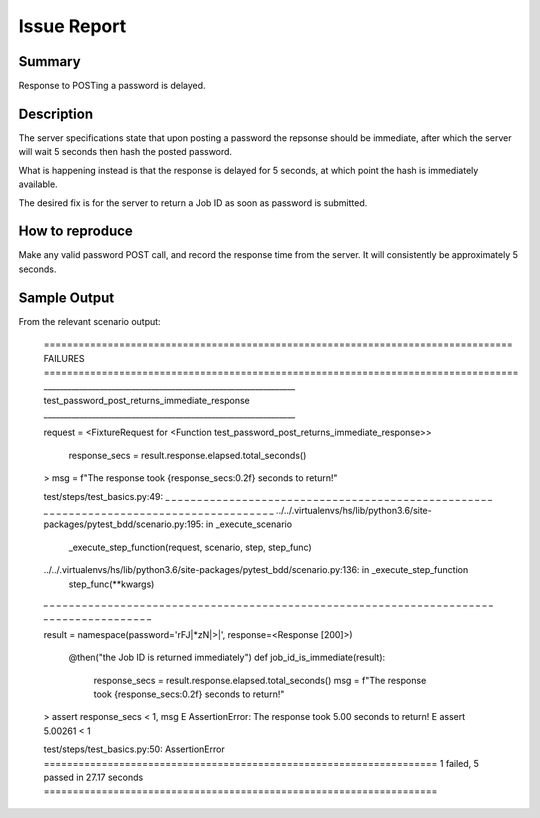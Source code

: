 Issue Report
============

Summary
-------
Response to POSTing a password is delayed.

Description
-----------
The server specifications state that
upon posting a password the repsonse should be immediate,
after which the server will wait 5 seconds
then hash the posted password.

What is happening instead is that the response is delayed
for 5 seconds, at which point the hash is immediately available.

The desired fix is for the server to return a Job ID
as soon as password is submitted.

How to reproduce
----------------
Make any valid password POST call,
and record the response time from the server.
It will consistently be approximately 5 seconds.

Sample Output
-------------

From the relevant scenario output:

    ================================================================================= FAILURES ==================================================================================
    _______________________________________________________________ test_password_post_returns_immediate_response _______________________________________________________________

    request = <FixtureRequest for <Function test_password_post_returns_immediate_response>>

        response_secs = result.response.elapsed.total_seconds()
    >   msg = f"The response took {response_secs:0.2f} seconds to return!"

    test/steps/test_basics.py:49:
    _ _ _ _ _ _ _ _ _ _ _ _ _ _ _ _ _ _ _ _ _ _ _ _ _ _ _ _ _ _ _ _ _ _ _ _ _ _ _ _ _ _ _ _ _ _ _ _ _ _ _ _ _ _ _ _ _ _ _ _ _ _ _ _ _ _ _ _ _ _ _ _ _ _ _ _ _ _ _ _ _ _ _ _ _ _ _
    ../../.virtualenvs/hs/lib/python3.6/site-packages/pytest_bdd/scenario.py:195: in _execute_scenario
        _execute_step_function(request, scenario, step, step_func)
    ../../.virtualenvs/hs/lib/python3.6/site-packages/pytest_bdd/scenario.py:136: in _execute_step_function
        step_func(**kwargs)
    _ _ _ _ _ _ _ _ _ _ _ _ _ _ _ _ _ _ _ _ _ _ _ _ _ _ _ _ _ _ _ _ _ _ _ _ _ _ _ _ _ _ _ _ _ _ _ _ _ _ _ _ _ _ _ _ _ _ _ _ _ _ _ _ _ _ _ _ _ _ _ _ _ _ _ _ _ _ _ _ _ _ _ _ _ _ _

    result = namespace(password='rFJ|*zN|>|', response=<Response [200]>)

        @then("the Job ID is returned immediately")
        def job_id_is_immediate(result):
            response_secs = result.response.elapsed.total_seconds()
            msg = f"The response took {response_secs:0.2f} seconds to return!"
    >       assert response_secs < 1, msg
    E       AssertionError: The response took 5.00 seconds to return!
    E       assert 5.00261 < 1

    test/steps/test_basics.py:50: AssertionError
    ==================================================================== 1 failed, 5 passed in 27.17 seconds ====================================================================
